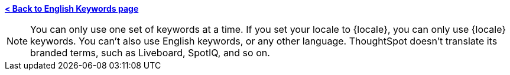 *xref:keywords.adoc[< Back to English Keywords page]*

NOTE: You can only use one set of keywords at a time. If you set your locale to {locale}, you can only use {locale} keywords. You can't also use English keywords, or any other language. ThoughtSpot doesn't translate its branded terms, such as Liveboard, SpotIQ, and so on.